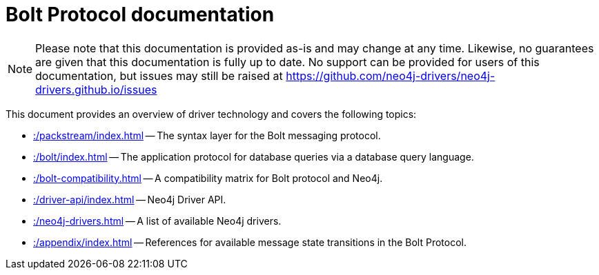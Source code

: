 :description: Documentation for the Bolt Protocol.

= Bolt Protocol documentation

[NOTE]
====
Please note that this documentation is provided as-is and may change at any time.
Likewise, no guarantees are given that this documentation is fully up to date.
No support can be provided for users of this documentation, but issues may still be raised at https://github.com/neo4j-drivers/neo4j-drivers.github.io/issues
====

This document provides an overview of driver technology and covers the following topics:

* xref::/packstream/index.adoc[] -- The syntax layer for the Bolt messaging protocol.
* xref::/bolt/index.adoc[] -- The application protocol for database queries via a database query language.
* xref::/bolt-compatibility.adoc[] -- A compatibility matrix for Bolt protocol and Neo4j.
* xref::/driver-api/index.adoc[] -- Neo4j Driver API.
* xref::/neo4j-drivers.adoc[] -- A list of available Neo4j drivers.
* xref::/appendix/index.adoc[] -- References for available message state transitions in the Bolt Protocol.

